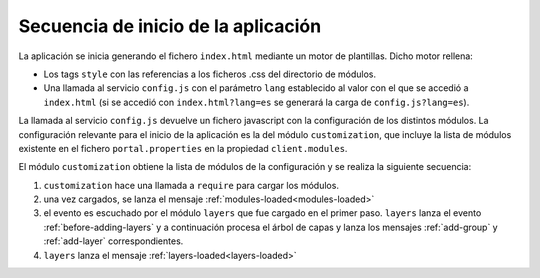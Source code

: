 .. _bootstrap:

Secuencia de inicio de la aplicación
====================================

La aplicación se inicia generando el fichero ``index.html`` mediante un motor de plantillas. Dicho motor rellena:

- Los tags ``style`` con las referencias a los ficheros .css del directorio de módulos.

- Una llamada al servicio ``config.js`` con el parámetro ``lang`` establecido al valor con el que se accedió a ``index.html`` (si se accedió con ``index.html?lang=es`` se generará la carga de ``config.js?lang=es``).

La llamada al servicio ``config.js`` devuelve un fichero javascript con la configuración de los distintos módulos. La configuración relevante para el inicio de la aplicación es la del módulo ``customization``, que incluye la lista de módulos existente en el fichero ``portal.properties`` en la propiedad ``client.modules``.

El módulo ``customization`` obtiene la lista de módulos de la configuración y se realiza la siguiente secuencia:

#. ``customization`` hace una llamada a ``require`` para cargar los módulos.
#. una vez cargados, se lanza el mensaje :ref:`modules-loaded<modules-loaded>`
#. el evento es escuchado por el módulo ``layers`` que fue cargado en el primer paso. ``layers`` lanza el evento :ref:`before-adding-layers` y a continuación procesa el árbol de capas y lanza los mensajes :ref:`add-group` y :ref:`add-layer` correspondientes.
#. ``layers`` lanza el mensaje :ref:`layers-loaded<layers-loaded>`

